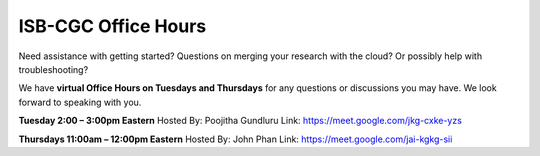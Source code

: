 ISB-CGC Office Hours
-------------------

Need assistance with getting started? Questions on merging your research with the cloud? Or possibly help with troubleshooting?

We have **virtual Office Hours on Tuesdays and Thursdays** for any questions or discussions you may have. We look forward to speaking with you.

**Tuesday 2:00 – 3:00pm Eastern**
Hosted By: Poojitha Gundluru
Link: https://meet.google.com/jkg-cxke-yzs

**Thursdays 11:00am – 12:00pm Eastern**
Hosted By: John Phan
Link: https://meet.google.com/jai-kgkg-sii
